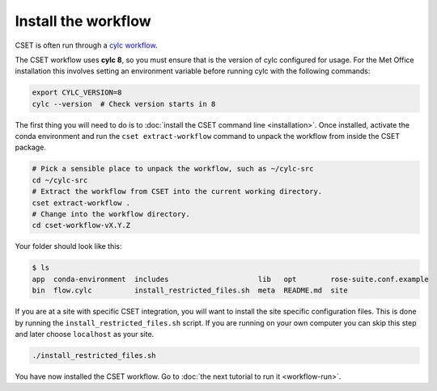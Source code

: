 Install the workflow
====================

CSET is often run through a `cylc workflow`_.

The CSET workflow uses **cylc 8**, so you must ensure that is the version of
cylc configured for usage. For the Met Office installation this involves setting
an environment variable before running cylc with the following commands:

.. code-block:: bash

    export CYLC_VERSION=8
    cylc --version  # Check version starts in 8

The first thing you will need to do is to :doc:`install the CSET command line
<installation>`. Once installed, activate the conda environment and run the
``cset extract-workflow`` command to unpack the workflow from inside the CSET
package.

.. code-block:: bash

    # Pick a sensible place to unpack the workflow, such as ~/cylc-src
    cd ~/cylc-src
    # Extract the workflow from CSET into the current working directory.
    cset extract-workflow .
    # Change into the workflow directory.
    cd cset-workflow-vX.Y.Z

Your folder should look like this:

.. code-block:: bash

    $ ls
    app  conda-environment  includes                     lib   opt        rose-suite.conf.example
    bin  flow.cylc          install_restricted_files.sh  meta  README.md  site

If you are at a site with specific CSET integration, you will want to install
the site specific configuration files. This is done by running the
``install_restricted_files.sh`` script. If you are running on your own computer
you can skip this step and later choose ``localhost`` as your site.

.. code-block:: bash

    ./install_restricted_files.sh

You have now installed the CSET workflow. Go to :doc:`the next tutorial to run
it <workflow-run>`.

.. _cylc workflow: https://cylc.github.io/
.. _Releases page on GitHub: https://github.com/MetOffice/CSET/releases
